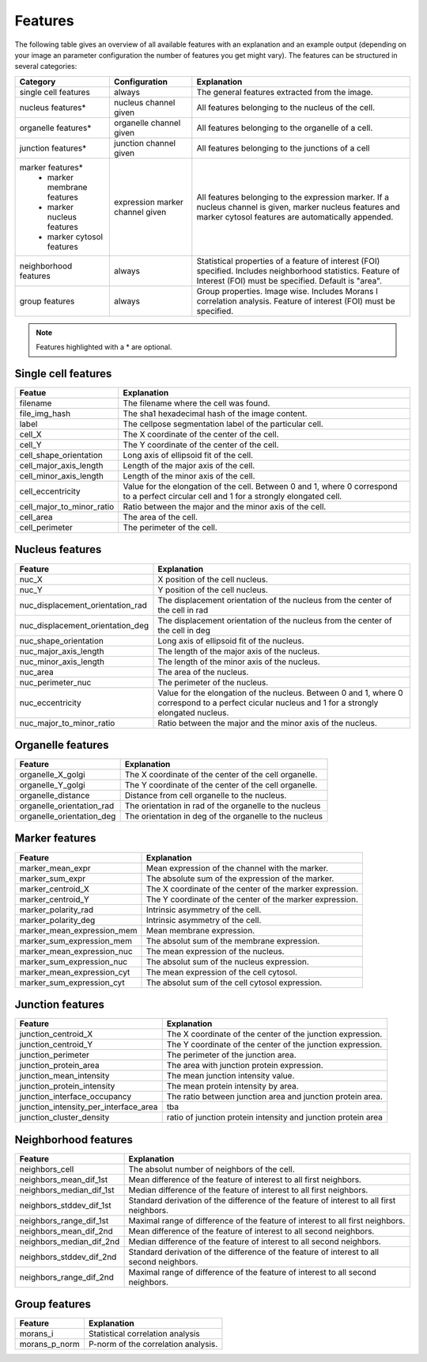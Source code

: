 Features
========

The following table gives an overview of all available features with an explanation and an example output (depending on
your image an parameter configuration the number of features you get might vary). The features can be structured in
several categories:

+---------------------------------+----------------------------------+---------------------------------------------------------------------------------------------------------------------------------------------------------------------+
| Category                        | Configuration                    | Explanation                                                                                                                                                         |
+=================================+==================================+=====================================================================================================================================================================+
| single cell features            | always                           | The general features extracted from the image.                                                                                                                      |
+---------------------------------+----------------------------------+---------------------------------------------------------------------------------------------------------------------------------------------------------------------+
| nucleus features*               | nucleus channel given            | All features belonging to the nucleus of the cell.                                                                                                                  |
+---------------------------------+----------------------------------+---------------------------------------------------------------------------------------------------------------------------------------------------------------------+
| organelle features*             | organelle channel given          | All features belonging to the organelle of a cell.                                                                                                                  |
+---------------------------------+----------------------------------+---------------------------------------------------------------------------------------------------------------------------------------------------------------------+
| junction features*              | junction channel given           | All features belonging to the junctions of a cell                                                                                                                   |
+---------------------------------+----------------------------------+---------------------------------------------------------------------------------------------------------------------------------------------------------------------+
| marker features*                | expression marker channel given  | All features belonging to the expression marker. If a nucleus channel is given, marker nucleus features and marker cytosol features are automatically appended.     |
|  - marker membrane features     |                                  |                                                                                                                                                                     |
|  - marker nucleus features      |                                  |                                                                                                                                                                     |
|  - marker cytosol features      |                                  |                                                                                                                                                                     |
+---------------------------------+----------------------------------+---------------------------------------------------------------------------------------------------------------------------------------------------------------------+
| neighborhood features           | always                           | Statistical properties of a feature of interest (FOI) specified. Includes neighborhood statistics. Feature of Interest (FOI) must be specified. Default is "area".  |
+---------------------------------+----------------------------------+---------------------------------------------------------------------------------------------------------------------------------------------------------------------+
| group features                  | always                           | Group properties. Image wise. Includes Morans I correlation analysis. Feature of interest (FOI) must be specified.                                                  |
+---------------------------------+----------------------------------+---------------------------------------------------------------------------------------------------------------------------------------------------------------------+


.. note::
    Features highlighted with a * are optional.

Single cell features
--------------------
+----------------------------+--------------------------------------------------------------------------------------------------------------------------------------------+
| Featue                     | Explanation                                                                                                                                |
+============================+============================================================================================================================================+
| filename                   | The filename where the cell was found.                                                                                                     |
+----------------------------+--------------------------------------------------------------------------------------------------------------------------------------------+
| file_img_hash              | The sha1 hexadecimal hash of the image content.                                                                                            |
+----------------------------+--------------------------------------------------------------------------------------------------------------------------------------------+
| label                      | The cellpose segmentation label of the particular cell.                                                                                    |
+----------------------------+--------------------------------------------------------------------------------------------------------------------------------------------+
| cell_X                     | The X coordinate of the center of the cell.                                                                                                |
+----------------------------+--------------------------------------------------------------------------------------------------------------------------------------------+
| cell_Y                     | The Y coordinate of the center of the cell.                                                                                                |
+----------------------------+--------------------------------------------------------------------------------------------------------------------------------------------+
| cell_shape_orientation     | Long axis of ellipsoid fit of the cell.                                                                                                    |
+----------------------------+--------------------------------------------------------------------------------------------------------------------------------------------+
| cell_major_axis_length     | Length of the major axis of the cell.                                                                                                      |
+----------------------------+--------------------------------------------------------------------------------------------------------------------------------------------+
| cell_minor_axis_length     | Length of the minor axis of the cell.                                                                                                      |
+----------------------------+--------------------------------------------------------------------------------------------------------------------------------------------+
| cell_eccentricity          | Value for the elongation of the cell. Between 0 and 1, where 0 correspond to a perfect circular cell and 1 for a strongly elongated cell.  |
+----------------------------+--------------------------------------------------------------------------------------------------------------------------------------------+
| cell_major_to_minor_ratio  | Ratio between the major and the minor axis of the cell.                                                                                    |
+----------------------------+--------------------------------------------------------------------------------------------------------------------------------------------+
| cell_area                  | The area of the cell.                                                                                                                      |
+----------------------------+--------------------------------------------------------------------------------------------------------------------------------------------+
| cell_perimeter             | The perimeter of the cell.                                                                                                                 |
+----------------------------+--------------------------------------------------------------------------------------------------------------------------------------------+



Nucleus features
----------------
+-----------------------------------+----------------------------------------------------------------------------------------------------------------------------------------------------+
| Feature                           | Explanation                                                                                                                                        |
+===================================+====================================================================================================================================================+
| nuc_X                             | X position of the cell nucleus.                                                                                                                    |
+-----------------------------------+----------------------------------------------------------------------------------------------------------------------------------------------------+
| nuc_Y                             | Y position of the cell nucleus.                                                                                                                    |
+-----------------------------------+----------------------------------------------------------------------------------------------------------------------------------------------------+
| nuc_displacement_orientation_rad  | The displacement orientation of the nucleus from the center of the cell in rad                                                                     |
+-----------------------------------+----------------------------------------------------------------------------------------------------------------------------------------------------+
| nuc_displacement_orientation_deg  | The displacement orientation of the nucleus from the center of the cell in deg                                                                     |
+-----------------------------------+----------------------------------------------------------------------------------------------------------------------------------------------------+
| nuc_shape_orientation             | Long axis of ellipsoid fit of the nucleus.                                                                                                         |
+-----------------------------------+----------------------------------------------------------------------------------------------------------------------------------------------------+
| nuc_major_axis_length             | The length of the major axis of the nucleus.                                                                                                       |
+-----------------------------------+----------------------------------------------------------------------------------------------------------------------------------------------------+
| nuc_minor_axis_length             | The length of the minor axis of the nucleus.                                                                                                       |
+-----------------------------------+----------------------------------------------------------------------------------------------------------------------------------------------------+
| nuc_area                          | The area of the nucleus.                                                                                                                           |
+-----------------------------------+----------------------------------------------------------------------------------------------------------------------------------------------------+
| nuc_perimeter_nuc                 | The perimeter of the nucleus.                                                                                                                      |
+-----------------------------------+----------------------------------------------------------------------------------------------------------------------------------------------------+
| nuc_eccentricity                  | Value for the elongation of the nucleus. Between 0 and 1, where 0 correspond to a perfect cicular nucleus and 1 for a strongly elongated nucleus.  |
+-----------------------------------+----------------------------------------------------------------------------------------------------------------------------------------------------+
| nuc_major_to_minor_ratio          | Ratio between the major and the minor axis of the nucleus.                                                                                         |
+-----------------------------------+----------------------------------------------------------------------------------------------------------------------------------------------------+




Organelle features
------------------
+----------------------------+--------------------------------------------------------+
| Feature                    | Explanation                                            |
+============================+========================================================+
| organelle_X_golgi          | The X coordinate of the center of the cell organelle.  |
+----------------------------+--------------------------------------------------------+
| organelle_Y_golgi          | The Y coordinate of the center of the cell organelle.  |
+----------------------------+--------------------------------------------------------+
| organelle_distance         | Distance from cell organelle to the nucleus.           |
+----------------------------+--------------------------------------------------------+
| organelle_orientation_rad  | The orientation in rad of the organelle to the nucleus |
+----------------------------+--------------------------------------------------------+
| organelle_orientation_deg  | The orientation in deg of the organelle to the nucleus |
+----------------------------+--------------------------------------------------------+




Marker features
---------------
+-----------------------------+-----------------------------------------------------------+
| Feature                     | Explanation                                               |
+=============================+===========================================================+
| marker_mean_expr            | Mean expression of the channel with the marker.           |
+-----------------------------+-----------------------------------------------------------+
| marker_sum_expr             | The absolute sum of the expression of the marker.         |
+-----------------------------+-----------------------------------------------------------+
| marker_centroid_X           | The X coordinate of the center of the marker expression.  |
+-----------------------------+-----------------------------------------------------------+
| marker_centroid_Y           | The Y coordinate of the center of the marker expression.  |
+-----------------------------+-----------------------------------------------------------+
| marker_polarity_rad         | Intrinsic asymmetry of the cell.                          |
+-----------------------------+-----------------------------------------------------------+
| marker_polarity_deg         | Intrinsic asymmetry of the cell.                          |
+-----------------------------+-----------------------------------------------------------+
| marker_mean_expression_mem  | Mean membrane expression.                                 |
+-----------------------------+-----------------------------------------------------------+
| marker_sum_expression_mem   | The absolut sum of the membrane expression.               |
+-----------------------------+-----------------------------------------------------------+
| marker_mean_expression_nuc  | The mean expression of the nucleus.                       |
+-----------------------------+-----------------------------------------------------------+
| marker_sum_expression_nuc   | The absolut sum of the nucleus expression.                |
+-----------------------------+-----------------------------------------------------------+
| marker_mean_expression_cyt  | The mean expression of the cell cytosol.                  |
+-----------------------------+-----------------------------------------------------------+
| marker_sum_expression_cyt   | The absolut sum of the cell cytosol expression.           |
+-----------------------------+-----------------------------------------------------------+




Junction features
-----------------

+----------------------------------------+----------------------------------------------------------------+
| Feature                                | Explanation                                                    |
+========================================+================================================================+
| junction_centroid_X                    | The X coordinate of the center of the junction expression.     |
+----------------------------------------+----------------------------------------------------------------+
| junction_centroid_Y                    | The Y coordinate of the center of the junction expression.     |
+----------------------------------------+----------------------------------------------------------------+
| junction_perimeter                     | The perimeter of the junction area.                            |
+----------------------------------------+----------------------------------------------------------------+
| junction_protein_area                  | The area with junction protein expression.                     |
+----------------------------------------+----------------------------------------------------------------+
| junction_mean_intensity                | The mean junction intensity value.                             |
+----------------------------------------+----------------------------------------------------------------+
| junction_protein_intensity             | The mean protein intensity by area.                            |
+----------------------------------------+----------------------------------------------------------------+
| junction_interface_occupancy           | The  ratio between junction area and junction protein area.    |
+----------------------------------------+----------------------------------------------------------------+
| junction_intensity_per_interface_area  | tba                                                            |
+----------------------------------------+----------------------------------------------------------------+
| junction_cluster_density               | ratio of junction protein intensity and junction protein area  |
+----------------------------------------+----------------------------------------------------------------+


Neighborhood features
---------------------
+---------------------------+-------------------------------------------------------------------------------------------+
| Feature                   | Explanation                                                                               |
+===========================+===========================================================================================+
| neighbors_cell            | The absolut number of neighbors of the cell.                                              |
+---------------------------+-------------------------------------------------------------------------------------------+
| neighbors_mean_dif_1st    | Mean difference of the feature of interest to all first neighbors.                        |
+---------------------------+-------------------------------------------------------------------------------------------+
| neighbors_median_dif_1st  | Median difference of the feature of interest to all first neighbors.                      |
+---------------------------+-------------------------------------------------------------------------------------------+
| neighbors_stddev_dif_1st  | Standard derivation of the difference of the feature of interest to all first neighbors.  |
+---------------------------+-------------------------------------------------------------------------------------------+
| neighbors_range_dif_1st   | Maximal range of difference of the feature of interest to all first neighbors.            |
+---------------------------+-------------------------------------------------------------------------------------------+
| neighbors_mean_dif_2nd    | Mean difference of the feature of interest to all second neighbors.                       |
+---------------------------+-------------------------------------------------------------------------------------------+
| neighbors_median_dif_2nd  | Median difference of the feature of interest to all second neighbors.                     |
+---------------------------+-------------------------------------------------------------------------------------------+
| neighbors_stddev_dif_2nd  | Standard derivation of the difference of the feature of interest to all second neighbors. |
+---------------------------+-------------------------------------------------------------------------------------------+
| neighbors_range_dif_2nd   | Maximal range of difference of the feature of interest to all second neighbors.           |
+---------------------------+-------------------------------------------------------------------------------------------+



Group features
--------------

+----------------+--------------------------------------+
| Feature        | Explanation                          |
+================+======================================+
| morans_i       | Statistical correlation analysis     |
+----------------+--------------------------------------+
| morans_p_norm  | P-norm of the correlation analysis.  |
+----------------+--------------------------------------+

